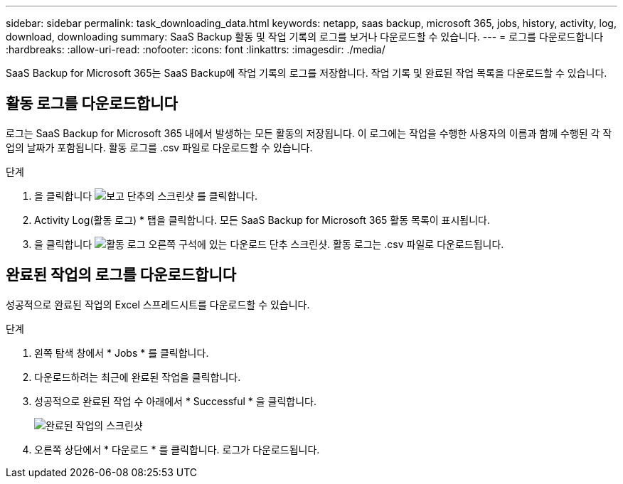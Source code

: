 ---
sidebar: sidebar 
permalink: task_downloading_data.html 
keywords: netapp, saas backup, microsoft 365, jobs, history, activity, log, download, downloading 
summary: SaaS Backup 활동 및 작업 기록의 로그를 보거나 다운로드할 수 있습니다. 
---
= 로그를 다운로드합니다
:hardbreaks:
:allow-uri-read: 
:nofooter: 
:icons: font
:linkattrs: 
:imagesdir: ./media/


[role="lead"]
SaaS Backup for Microsoft 365는 SaaS Backup에 작업 기록의 로그를 저장합니다. 작업 기록 및 완료된 작업 목록을 다운로드할 수 있습니다.



== 활동 로그를 다운로드합니다

로그는 SaaS Backup for Microsoft 365 내에서 발생하는 모든 활동의 저장됩니다. 이 로그에는 작업을 수행한 사용자의 이름과 함께 수행된 각 작업의 날짜가 포함됩니다. 활동 로그를 .csv 파일로 다운로드할 수 있습니다.

.단계
. 을 클릭합니다 image:reporting.gif["보고 단추의 스크린샷"] 를 클릭합니다.
. Activity Log(활동 로그) * 탭을 클릭합니다. 모든 SaaS Backup for Microsoft 365 활동 목록이 표시됩니다.
. 을 클릭합니다 image:download_activitylog.gif["활동 로그 오른쪽 구석에 있는 다운로드 단추 스크린샷"]. 활동 로그는 .csv 파일로 다운로드됩니다.




== 완료된 작업의 로그를 다운로드합니다

성공적으로 완료된 작업의 Excel 스프레드시트를 다운로드할 수 있습니다.

.단계
. 왼쪽 탐색 창에서 * Jobs * 를 클릭합니다.
. 다운로드하려는 최근에 완료된 작업을 클릭합니다.
. 성공적으로 완료된 작업 수 아래에서 * Successful * 을 클릭합니다.
+
image:completed_jobs.gif["완료된 작업의 스크린샷"]

. 오른쪽 상단에서 * 다운로드 * 를 클릭합니다. 로그가 다운로드됩니다.

